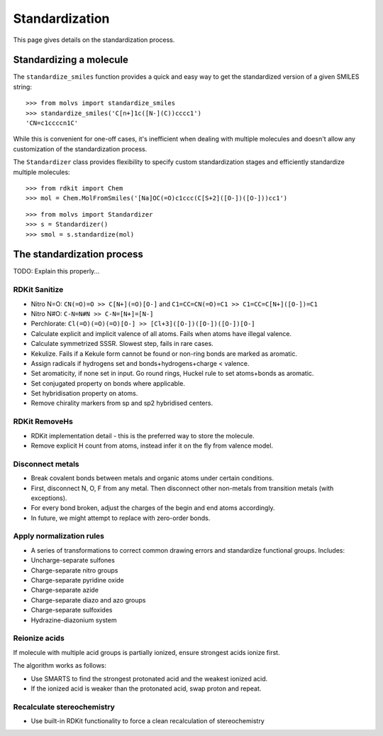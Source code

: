 .. _standardize:

Standardization
===============

.. sectionauthor:: Matt Swain <m.swain@me.com>

This page gives details on the standardization process.


Standardizing a molecule
------------------------

The ``standardize_smiles`` function provides a quick and easy way to get the standardized version of a given SMILES
string::

    >>> from molvs import standardize_smiles
    >>> standardize_smiles('C[n+]1c([N-](C))cccc1')
    'CN=c1ccccn1C'

While this is convenient for one-off cases, it's inefficient when dealing with multiple molecules and doesn't allow any
customization of the standardization process.

The ``Standardizer`` class provides flexibility to specify custom standardization stages and efficiently standardize
multiple molecules::

    >>> from rdkit import Chem
    >>> mol = Chem.MolFromSmiles('[Na]OC(=O)c1ccc(C[S+2]([O-])([O-]))cc1')

.. image:: ../_images/mol1.png

::

    >>> from molvs import Standardizer
    >>> s = Standardizer()
    >>> smol = s.standardize(mol)

.. image:: ../_images/mol1s.png

The standardization process
---------------------------

TODO: Explain this properly...

RDKit Sanitize
~~~~~~~~~~~~~~

- Nitro N=O: ``CN(=O)=O >> C[N+](=O)[O-]`` and ``C1=CC=CN(=O)=C1 >> C1=CC=C[N+]([O-])=C1``
- Nitro N#O: ``C-N=N#N >> C-N=[N+]=[N-]``
- Perchlorate: ``Cl(=O)(=O)(=O)[O-] >> [Cl+3]([O-])([O-])([O-])[O-]``
- Calculate explicit and implicit valence of all atoms. Fails when atoms have illegal valence.
- Calculate symmetrized SSSR. Slowest step, fails in rare cases.
- Kekulize.  Fails if a Kekule form cannot be found or non-ring bonds are marked as aromatic.
- Assign radicals if hydrogens set and bonds+hydrogens+charge < valence.
- Set aromaticity, if none set in input. Go round rings, Huckel rule to set atoms+bonds as aromatic.
- Set conjugated property on bonds where applicable.
- Set hybridisation property on atoms.
- Remove chirality markers from sp and sp2 hybridised centers.

RDKit RemoveHs
~~~~~~~~~~~~~~

- RDKit implementation detail - this is the preferred way to store the molecule.
- Remove explicit H count from atoms, instead infer it on the fly from valence model.

Disconnect metals
~~~~~~~~~~~~~~~~~

- Break covalent bonds between metals and organic atoms under certain conditions.
- First, disconnect N, O, F from any metal. Then disconnect other non-metals from transition metals (with exceptions).
- For every bond broken, adjust the charges of the begin and end atoms accordingly.
- In future, we might attempt to replace with zero-order bonds.

Apply normalization rules
~~~~~~~~~~~~~~~~~~~~~~~~~

- A series of transformations to correct common drawing errors and standardize functional groups. Includes:
- Uncharge-separate sulfones
- Charge-separate nitro groups
- Charge-separate pyridine oxide
- Charge-separate azide
- Charge-separate diazo and azo groups
- Charge-separate sulfoxides
- Hydrazine-diazonium system

Reionize acids
~~~~~~~~~~~~~~

If molecule with multiple acid groups is partially ionized, ensure strongest acids ionize
first.

The algorithm works as follows:

- Use SMARTS to find the strongest protonated acid and the weakest ionized acid.
- If the ionized acid is weaker than the protonated acid, swap proton and repeat.

Recalculate stereochemistry
~~~~~~~~~~~~~~~~~~~~~~~~~~~

- Use built-in RDKit functionality to force a clean recalculation of stereochemistry
